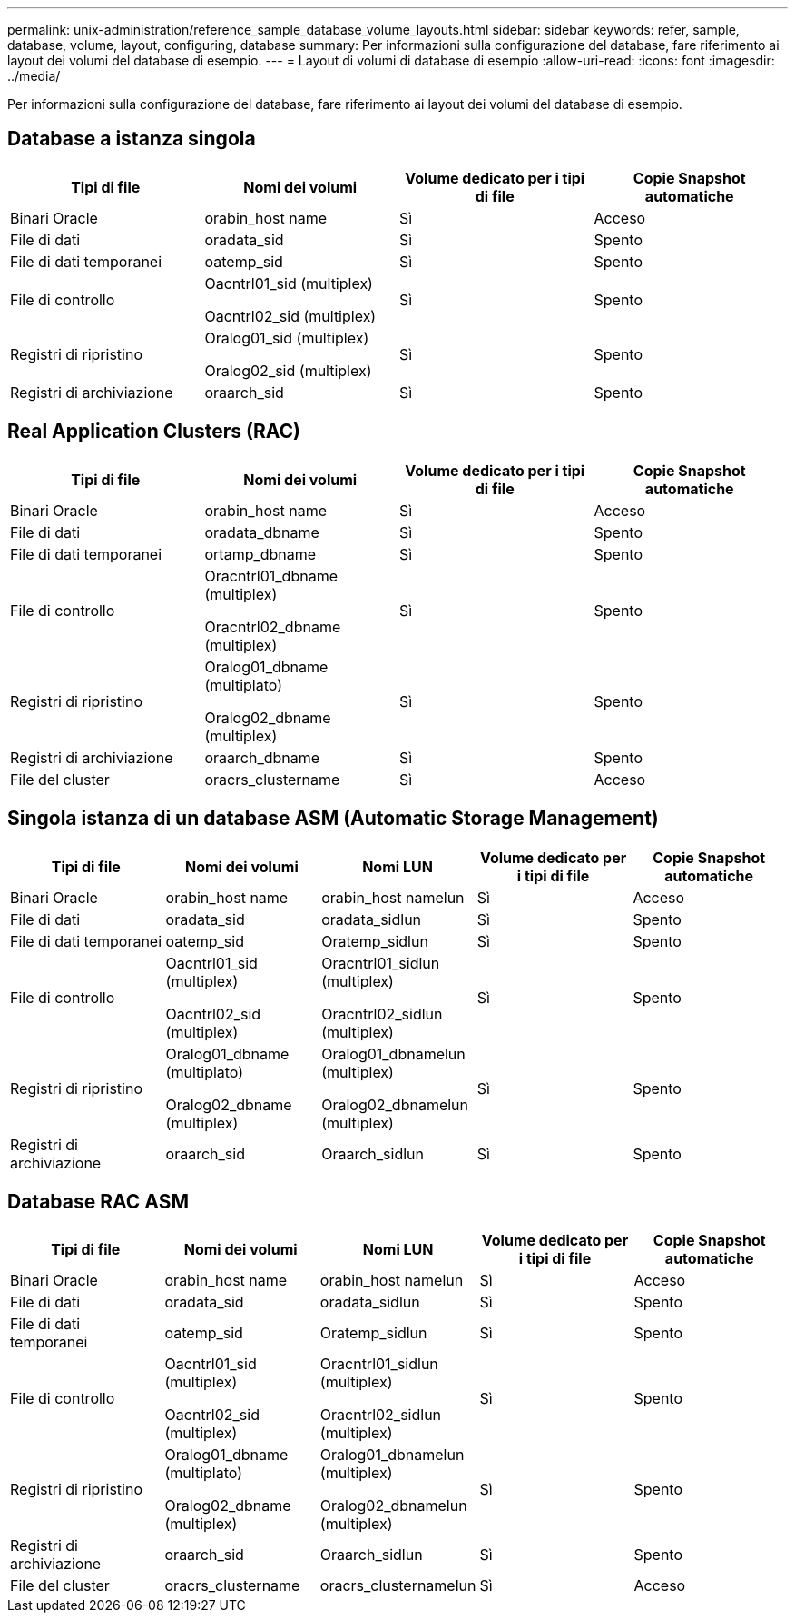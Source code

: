 ---
permalink: unix-administration/reference_sample_database_volume_layouts.html 
sidebar: sidebar 
keywords: refer, sample, database, volume, layout, configuring, database 
summary: Per informazioni sulla configurazione del database, fare riferimento ai layout dei volumi del database di esempio. 
---
= Layout di volumi di database di esempio
:allow-uri-read: 
:icons: font
:imagesdir: ../media/


[role="lead"]
Per informazioni sulla configurazione del database, fare riferimento ai layout dei volumi del database di esempio.



== Database a istanza singola

|===
| Tipi di file | Nomi dei volumi | Volume dedicato per i tipi di file | Copie Snapshot automatiche 


 a| 
Binari Oracle
 a| 
orabin_host name
 a| 
Sì
 a| 
Acceso



 a| 
File di dati
 a| 
oradata_sid
 a| 
Sì
 a| 
Spento



 a| 
File di dati temporanei
 a| 
oatemp_sid
 a| 
Sì
 a| 
Spento



 a| 
File di controllo
 a| 
Oacntrl01_sid (multiplex)

Oacntrl02_sid (multiplex)
 a| 
Sì
 a| 
Spento



 a| 
Registri di ripristino
 a| 
Oralog01_sid (multiplex)

Oralog02_sid (multiplex)
 a| 
Sì
 a| 
Spento



 a| 
Registri di archiviazione
 a| 
oraarch_sid
 a| 
Sì
 a| 
Spento

|===


== Real Application Clusters (RAC)

|===
| Tipi di file | Nomi dei volumi | Volume dedicato per i tipi di file | Copie Snapshot automatiche 


 a| 
Binari Oracle
 a| 
orabin_host name
 a| 
Sì
 a| 
Acceso



 a| 
File di dati
 a| 
oradata_dbname
 a| 
Sì
 a| 
Spento



 a| 
File di dati temporanei
 a| 
ortamp_dbname
 a| 
Sì
 a| 
Spento



 a| 
File di controllo
 a| 
Oracntrl01_dbname (multiplex)

Oracntrl02_dbname (multiplex)
 a| 
Sì
 a| 
Spento



 a| 
Registri di ripristino
 a| 
Oralog01_dbname (multiplato)

Oralog02_dbname (multiplex)
 a| 
Sì
 a| 
Spento



 a| 
Registri di archiviazione
 a| 
oraarch_dbname
 a| 
Sì
 a| 
Spento



 a| 
File del cluster
 a| 
oracrs_clustername
 a| 
Sì
 a| 
Acceso

|===


== Singola istanza di un database ASM (Automatic Storage Management)

|===
| Tipi di file | Nomi dei volumi | Nomi LUN | Volume dedicato per i tipi di file | Copie Snapshot automatiche 


 a| 
Binari Oracle
 a| 
orabin_host name
 a| 
orabin_host namelun
 a| 
Sì
 a| 
Acceso



 a| 
File di dati
 a| 
oradata_sid
 a| 
oradata_sidlun
 a| 
Sì
 a| 
Spento



 a| 
File di dati temporanei
 a| 
oatemp_sid
 a| 
Oratemp_sidlun
 a| 
Sì
 a| 
Spento



 a| 
File di controllo
 a| 
Oacntrl01_sid (multiplex)

Oacntrl02_sid (multiplex)
 a| 
Oracntrl01_sidlun (multiplex)

Oracntrl02_sidlun (multiplex)
 a| 
Sì
 a| 
Spento



 a| 
Registri di ripristino
 a| 
Oralog01_dbname (multiplato)

Oralog02_dbname (multiplex)
 a| 
Oralog01_dbnamelun (multiplex)

Oralog02_dbnamelun (multiplex)
 a| 
Sì
 a| 
Spento



 a| 
Registri di archiviazione
 a| 
oraarch_sid
 a| 
Oraarch_sidlun
 a| 
Sì
 a| 
Spento

|===


== Database RAC ASM

|===
| Tipi di file | Nomi dei volumi | Nomi LUN | Volume dedicato per i tipi di file | Copie Snapshot automatiche 


 a| 
Binari Oracle
 a| 
orabin_host name
 a| 
orabin_host namelun
 a| 
Sì
 a| 
Acceso



 a| 
File di dati
 a| 
oradata_sid
 a| 
oradata_sidlun
 a| 
Sì
 a| 
Spento



 a| 
File di dati temporanei
 a| 
oatemp_sid
 a| 
Oratemp_sidlun
 a| 
Sì
 a| 
Spento



 a| 
File di controllo
 a| 
Oacntrl01_sid (multiplex)

Oacntrl02_sid (multiplex)
 a| 
Oracntrl01_sidlun (multiplex)

Oracntrl02_sidlun (multiplex)
 a| 
Sì
 a| 
Spento



 a| 
Registri di ripristino
 a| 
Oralog01_dbname (multiplato)

Oralog02_dbname (multiplex)
 a| 
Oralog01_dbnamelun (multiplex)

Oralog02_dbnamelun (multiplex)
 a| 
Sì
 a| 
Spento



 a| 
Registri di archiviazione
 a| 
oraarch_sid
 a| 
Oraarch_sidlun
 a| 
Sì
 a| 
Spento



 a| 
File del cluster
 a| 
oracrs_clustername
 a| 
oracrs_clusternamelun
 a| 
Sì
 a| 
Acceso

|===